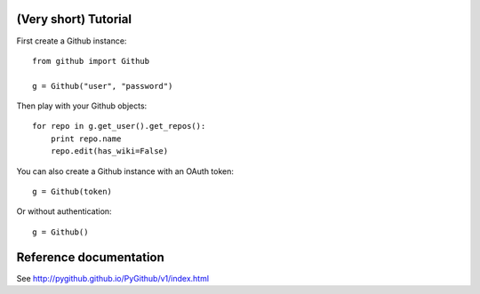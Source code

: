 (Very short) Tutorial
=====================

First create a Github instance::

    from github import Github

    g = Github("user", "password")

Then play with your Github objects::

    for repo in g.get_user().get_repos():
        print repo.name
        repo.edit(has_wiki=False)

You can also create a Github instance with an OAuth token::

    g = Github(token)

Or without authentication::

    g = Github()

Reference documentation
=======================

See http://pygithub.github.io/PyGithub/v1/index.html

